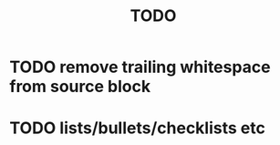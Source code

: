 #+TITLE: TODO

* TODO remove trailing whitespace from source block
* TODO lists/bullets/checklists etc
